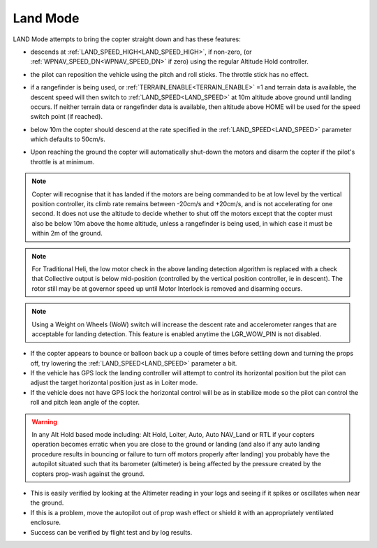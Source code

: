 .. _land-mode:

=========
Land Mode
=========

LAND Mode attempts to bring the copter straight down and has these
features:

-  descends at :ref:`LAND_SPEED_HIGH<LAND_SPEED_HIGH>`, if non-zero, (or :ref:`WPNAV_SPEED_DN<WPNAV_SPEED_DN>` if zero) using the regular Altitude Hold controller.
-  the pilot can reposition the vehicle using the pitch and roll sticks. The throttle stick has no effect.
-  if a rangefinder is being used, or :ref:`TERRAIN_ENABLE<TERRAIN_ENABLE>` =1 and terrain data is available, the descent speed will then switch to :ref:`LAND_SPEED<LAND_SPEED>` at 10m altitude above ground until landing occurs. If neither terrain data or rangefinder data is available, then altitude above HOME will be used for the speed switch point (if reached).

   .. image:: ../images/Land_DescentSpeed1.png
       :target: ../_images/Land_DescentSpeed1.png

-  below 10m the copter should descend at the rate specified in the
   :ref:`LAND_SPEED<LAND_SPEED>` parameter which defaults to 50cm/s.

   .. image:: ../images/Land_DescentSpeed2.png
       :target: ../_images/Land_DescentSpeed2.png

-  Upon reaching the ground the copter will automatically shut-down the
   motors and disarm the copter if the pilot's throttle is at minimum.

.. note::

    Copter will recognise that it has landed if the motors are being commanded to be at low
    level by the vertical position controller, its climb rate remains between -20cm/s and +20cm/s, and
    is not accelerating for one second.  It does not use the altitude to decide whether to shut off the
    motors except that the copter must also be below 10m above the home
    altitude, unless a rangefinder is being used, in which case it must be within 2m of the ground.

.. note:: For Traditional Heli, the low motor check in the above landing detection algorithm is replaced with a check that Collective output is below
   mid-position (controlled by the vertical position controller, ie in descent). The rotor still may be at governor speed up until Motor Interlock is removed and  disarming occurs.

.. note:: Using a Weight on Wheels (WoW) switch will increase the descent rate and
    accelerometer ranges that are acceptable for landing detection. This
    feature is enabled anytime the LGR_WOW_PIN is not disabled.


-  If the copter appears to bounce or balloon back up a couple of times
   before settling down and turning the props off, try lowering the
   :ref:`LAND_SPEED<LAND_SPEED>` parameter a bit.
-  If the vehicle has GPS lock the landing controller will attempt to
   control its horizontal position but the pilot can adjust the target
   horizontal position just as in Loiter mode.
-  If the vehicle does not have GPS lock the horizontal control will be
   as in stabilize mode so the pilot can control the roll and pitch lean
   angle of the copter.


.. warning::

    In any Alt Hold based mode including: Alt Hold, Loiter,
    Auto, Auto NAV_Land or RTL if your copters operation becomes erratic when you
    are close to the ground or landing (and also if any auto landing
    procedure results in bouncing or failure to turn off motors properly
    after landing) you probably have the autopilot situated such that
    its barometer (altimeter) is being affected by the pressure created by
    the copters prop-wash against the ground.



-  This is easily verified by looking at the Altimeter reading in your
   logs and seeing if it spikes or oscillates when near the ground.
-  If this is a problem, move the autopilot out of prop wash
   effect or shield it with an appropriately ventilated enclosure.
-  Success can be verified by flight test and by log results.

